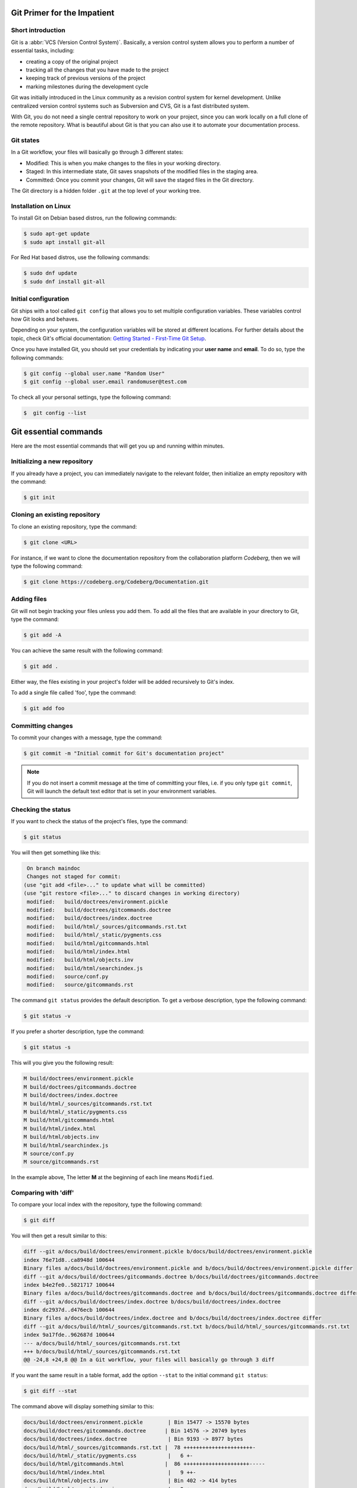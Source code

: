 .. meta::
   :description: Git in 30 minutes - get to know the basic Git commands to perform the most essential tasks
   :keywords: Git, commands, repository, versioning, documentation


Git Primer for the Impatient
----------------------------

.. image:: git-tutorial.png
   :alt: Git logo
   :scale: 50%
   :align: center

Short introduction
==================

Git is a :abbr:`VCS (Version Control System)`. Basically, a version control system allows you to perform a number of essential tasks, including:

* creating a copy of the original project 
* tracking all the changes that you have made to the project
* keeping track of previous versions of the project
* marking milestones during the development cycle 

Git was initially introduced in the Linux community as a revision control system for kernel development. Unlike centralized version control systems such as Subversion and CVS, Git is a fast distributed system. 

With Git, you do not need a single central repository to work on your project, since you can work locally on a full clone of the remote repository. What is beautiful about Git is that you can also use it to automate your documentation process.  

Git states
==========

In a Git workflow, your files will basically go through 3 different states:

* Modified: This is when you make changes to the files in your working directory. 
* Staged: In this intermediate state, Git saves snapshots of the modified files in the staging area.
* Committed: Once you commit your changes, Git will save the staged files in the Git directory. 

The Git directory is a hidden folder ``.git`` at the top level of your working tree.

Installation on Linux
=====================

To install Git on Debian based distros, run the following commands:

.. code-block:: console
   
   $ sudo apt-get update
   $ sudo apt install git-all

For Red Hat based distros, use the following commands:

.. code-block:: console

   $ sudo dnf update
   $ sudo dnf install git-all

Initial configuration
=====================

Git ships with a tool called ``git config`` that allows you to set multiple configuration variables. These variables control how Git looks and behaves. 

Depending on your system, the configuration variables will be stored at different locations. For further details about the topic, check Git's official documentation: `Getting Started - First-Time Git Setup <https://git-scm.com/book/en/v2/Getting-Started-First-Time-Git-Setup>`_.

Once you have installed Git, you should set your credentials by indicating your **user name** and **email**. To do so, type the following commands:    

.. code-block:: console

   $ git config --global user.name "Random User"
   $ git config --global user.email randomuser@test.com

To check all your personal settings, type the following command:

.. code-block:: console

   $  git config --list

Git essential commands
----------------------

Here are the most essential commands that will get you up and running within minutes.

Initializing a new repository
=============================

If you already have a project, you can immediately navigate to the relevant folder, then initialize an empty repository with the command:

.. code-block:: console

   $ git init

Cloning an existing repository
==============================

To clone an existing repository, type the command:

.. code-block:: console

   $ git clone <URL>

For instance, if we want to clone the documentation repository from the collaboration platform *Codeberg*, then we will type the following command:

.. code-block:: console

   $ git clone https://codeberg.org/Codeberg/Documentation.git


Adding files
============

Git will not begin tracking your files unless you add them. To add all the files that are available in your directory to Git, type the command:

.. code-block:: console
   
   $ git add -A

You can achieve the same result with the following command:

.. code-block:: console

   $ git add .

Either way, the files existing in your project's folder will be added recursively to Git's index.

To add a single file called 'foo', type the command:

.. code-block:: console

   $ git add foo

Committing changes
==================

To commit your changes with a message, type the command:

.. code-block:: console

   $ git commit -m "Initial commit for Git's documentation project"

.. note::

   If you do not insert a commit message at the time of committing your files, i.e. if you only type ``git commit``, Git will launch the default text editor that is set in your environment variables.

Checking the status
=================== 

If you want to check the status of the project's files, type the command:

.. code-block:: console

   $ git status

You will then get something like this:

.. code-block:: console

   On branch maindoc
   Changes not staged for commit:
  (use "git add <file>..." to update what will be committed)
  (use "git restore <file>..." to discard changes in working directory)
   modified:   build/doctrees/environment.pickle
   modified:   build/doctrees/gitcommands.doctree
   modified:   build/doctrees/index.doctree
   modified:   build/html/_sources/gitcommands.rst.txt
   modified:   build/html/_static/pygments.css
   modified:   build/html/gitcommands.html
   modified:   build/html/index.html
   modified:   build/html/objects.inv
   modified:   build/html/searchindex.js
   modified:   source/conf.py
   modified:   source/gitcommands.rst

The command ``git status`` provides the default description. To get a verbose description, type the following command:

.. code-block:: console

   $ git status -v


If you prefer a shorter description, type the command:

.. code-block:: console

   $ git status -s

This will you give you the following result:

.. code-block:: console

   M build/doctrees/environment.pickle
   M build/doctrees/gitcommands.doctree
   M build/doctrees/index.doctree
   M build/html/_sources/gitcommands.rst.txt
   M build/html/_static/pygments.css
   M build/html/gitcommands.html
   M build/html/index.html
   M build/html/objects.inv
   M build/html/searchindex.js
   M source/conf.py
   M source/gitcommands.rst

In the example above, The letter **M** at the beginning of each line means ``Modified``.

Comparing with 'diff'
=====================

To compare your local index with the repository, type the following command:

.. code-block:: console

   $ git diff

You will then get a result similar to this:

.. code-block:: console

   diff --git a/docs/build/doctrees/environment.pickle b/docs/build/doctrees/environment.pickle
   index 76e71d8..ca8948d 100644
   Binary files a/docs/build/doctrees/environment.pickle and b/docs/build/doctrees/environment.pickle differ
   diff --git a/docs/build/doctrees/gitcommands.doctree b/docs/build/doctrees/gitcommands.doctree
   index b4e2fe0..5821717 100644
   Binary files a/docs/build/doctrees/gitcommands.doctree and b/docs/build/doctrees/gitcommands.doctree differ
   diff --git a/docs/build/doctrees/index.doctree b/docs/build/doctrees/index.doctree
   index dc2937d..d476ecb 100644
   Binary files a/docs/build/doctrees/index.doctree and b/docs/build/doctrees/index.doctree differ
   diff --git a/docs/build/html/_sources/gitcommands.rst.txt b/docs/build/html/_sources/gitcommands.rst.txt
   index 9a17fde..962687d 100644
   --- a/docs/build/html/_sources/gitcommands.rst.txt
   +++ b/docs/build/html/_sources/gitcommands.rst.txt
   @@ -24,8 +24,8 @@ In a Git workflow, your files will basically go through 3 diff


If you want the same result in a table format, add the option ``--stat`` to the initial command ``git status``:

.. code-block:: console

   $ git diff --stat

The command above will display something similar to this:

.. code-block:: console

   docs/build/doctrees/environment.pickle        | Bin 15477 -> 15570 bytes
   docs/build/doctrees/gitcommands.doctree      | Bin 14576 -> 20749 bytes
   docs/build/doctrees/index.doctree             | Bin 9193 -> 8977 bytes
   docs/build/html/_sources/gitcommands.rst.txt |  78 ++++++++++++++++++++++-
   docs/build/html/_static/pygments.css          |   6 +-
   docs/build/html/gitcommands.html             |  86 +++++++++++++++++++++-----
   docs/build/html/index.html                    |   9 ++-
   docs/build/html/objects.inv                   | Bin 402 -> 414 bytes
   docs/build/html/searchindex.js                |   2 +-
   docs/source/conf.py                           |   2 +-
   docs/source/gitcommands.rst                  |  78 ++++++++++++++++++++++-
   11 files changed, 228 insertions(+), 33 deletions(-)

Managing branches
=================

At the beginning of each project, you will have a ``master branch``, also called ``main branch`` in newer terminology.

To view all current branches, type the following command:

.. code-block::

   $ git branch -a

.. raw:: latex

    \newpage

If you want to create a new branch and switch to it, type the command:

.. code-block::

   $ git checkout -b <new-branch>

.. note:: 
   
   The Git command ``checkout`` allows you to switch to a different branch, which then becomes the ``HEAD`` branch. ``HEAD`` is a special pointer that points to the branch you are currently on.

Deleting branches
==================

Each time you want to introduce a fix or a feature, you create a new dedicated branch to separate your work from the codebase. Once you deploy your contribution, you can delete that particular branch both locally and remotely. Note that the local and the remote branch are two completely different objects in Git, i.e. deleting a branch locally does not mean that its remote counterpart will be removed, and vice versa.

Deleting branches locally
^^^^^^^^^^^^^^^^^^^^^^^^^

You can delete a local branch with the ``-d`` option. Since you cannot delete the branch you are currently on, you will first have to checkout a different branch:

.. code-block::
   
   git checkout <not-to-be-deleted branch>

   git branch -d <branch-to-delete>

.. note::

   The ``-d`` option only allows you to delete branches that have already been pushed and merged with their respective remote branches.

To force local deletion **without** prior push and merge, use the ``-D`` option:

.. code-block::

   git branch -D <branch-to-delete>

Deleting branches remotely
^^^^^^^^^^^^^^^^^^^^^^^^^^

To delete a branch on a remote repo, use the ``git push`` command in combination with the ``--delete`` option as shown below:

.. code-block::

   git push <remote> --delete <branch>

Example:

.. code-block::

   git push origin --delete feature/captcha


Forking from a repository
=========================

``Forking`` is the process of creating a completely new copy of a public repository. Forking allows you to work on your own copy of the project before submitting your changes back to the main repository through a ``pull request``.     

Managing remotes
================

Managing your remotes, i.e. remote servers, involves verifying the available remotes, setting a particular remote and removing references to remote branches, among other things.

To set a remote repository, type the command:

.. code-block::

   $ git remote add origin <URL>


.. note:: 
   
   In the context of Git hosting platforms, ``origin`` designates your own fork, while ``upstream`` refers to the original repository that you have forked.

To verify the remote repository, type the command:

.. code-block::

   $ git remote -v

You will then get a result similar to this:

.. code-block::
   
   origin   https://codeberg.org/Codeberg/Documentation.git (fetch)
   origin   https://codeberg.org/Codeberg/Documentation.git (push)

Note that the output contains 2 different terms at the end of each line, which are ``fetch`` and ``push``: ``fetch`` is the action of getting data from the remote repository, while ``push`` means sending data to the remote. 

To fetch data from your remote repository with its entire branches, run the command:

.. code-block::

   $ git fetch <remote>

If you want to fetch a specific branch from the remote repository, run the following command:

.. code-block::

   $ git fetch <remote> <branch>

.. attention:: 

   The ``fetch`` command allows you to download the data to your local repository, but it does **not** alter your local content. If you want to check out the fetched content, you will have to do it manually. Another possibility would be to use the ``git pull`` command, which allows you to fetch the content from the remote server and merge it automatically into your local branch.

.. raw:: latex

    \newpage

If you want to pull a single file from the remote repo, check the current remote repo with the command:

.. code-block::

   $ git remote -v

Once you have confirmed that ``origin`` is the name of your remote, run the following commands:

.. code-block::

   $ git fetch --all
   $ git checkout origin/main -- /path/to/your/file 

To push your local commits to the remote repo, run the following command:

.. code-block::

   $ git push <remote> <branch>

If a branch on your local fork is not synced with the latest commits from its remote counterpart, Git will not allow you to push your changes. This is to prevent you from rewriting the remote history that other contributors may be relying on. The ``--force`` option allows you to force the push in such cases and overwrite the history:

.. code-block::

   $ git push -f <remote> <branch>

You can also achieve the same result by typing the following:

.. code-block::

   git push <remote> <branch> --force

.. attention::

   Proceed with caution when using the ``--force`` option. Rewriting the commit history means that others cannot access the older commit history anymore. Here are some "safer" alternatives:

   * Avoid force pushing commits on repos with a shared history.
   
   * Use ``git revert`` to undo changes from existing commits.

   * Use the command ``git push <remote> <branch> --force-with-lease``. This command will not rewrite any changes made by other team members on the remote repo.  

If you want to set a different repo, type the command:

.. code-block::

   $ git remote set-url origin <URL>

In order to delete references to any remote branches that no longer exist, use the command:

.. code-block::

   $ git remote prune origin

Syncing your fork with upstream
===============================

If you have forked an upstream repo and started working on your local fork, you may notice after a while that your fork is out of sync with upstream. To remedy this situation and sync your fork with the upstream repo, run the following commands:

.. code-block::

   $ git fetch upstream
   $ git checkout main
   $ git merge upstream/main

.. note::

   Use the term ``main`` or ``master`` in your commands according to the default terminology of your Git hosting platform, e.g. Codeberg or GitHub.

Viewing the commit history
==========================

During your project, you may want to go back to a "safe" commit if you encounter some issues at a certain point. There are other reasons why you might need access to the commit history, such as finding out *who* made *what* changes and *why*.

The ``git log`` command allows you to track your project history in a reverse chronological order, i.e. the newest commit appears at the top.

Below is a sample output of the ``git log`` command without any additional flags:

.. code-block::

   $ git log
   commit ad06d9ba80ba723b68b6600600e23bc85af7ff82 (HEAD -> easydocbranch, origin/easydocbranch)
   Author: Faycal Alami-Hassani <anon@yme.com>
   Date:   Thu Feb 17 21:43:38 2022 +0100

   Updating content about metadata

   commit 09ca7947a1935841ea4d76d3fe815ea988ad2c77
   Author: Faycal Alami-Hassani <anon@yme.com>
   Date:   Thu Feb 17 21:31:59 2022 +0100

   Proofreading the Git article

   commit b5ef042c0f907bfebb2c6917b5de1e072a3fd18a
   Author: Faycal Alami-Hassani <anon@yme.com>
   Date:   Thu Feb 17 20:29:28 2022 +0100

   Finished proofreading the article


To get a compact overview of your commit history, you can combine the ``git log`` command with the option ``--oneline``. Each single line will then display the **commit ID** and the **first line** of the commit message, e.g.:

.. code-block::

   $ git log --oneline
   
   fd9e2e4 Updating the table about HTTP verbs
   91137e4 Adding information about HTTP methods and URIs
   3b5f0e8 Adding content about FTP commands
   41f2a36 Updating the article about Git 

.. note:: To get the greatest benefit from your commit history, always follow these two rules:

   1. Keep your commits as small as possible, i.e. each commit should include the smallest possible amount of changes. This ensures a logical organization of your commits and makes it easier to revert single changes.

   2. Provide a good description in your commit message. The commit message should explain precisely what the commit does.

Rebasing commits
================

Git provides two mechanisms to integrate changes from one branch into another: ``merge`` and ``rebase``. 

The merge option is a *non-destructive* operation. It allows you to join two or more sequences of commits together "without" altering the project history. 

Unlike the merge option, a rebase "rewrites" the project history by **reapplying** all the commits of a given branch on top of the base branch. With ``git rebase``, you can move an entire feature branch to place it on the tip of the base branch in the tree.

To rebase a feature branch onto the main branch, run the following commands:

.. code-block::

   git checkout <feature-branch> 

   git rebase main

.. attention::

   Rebasing alters the project history. This means you can rebase any local commits that you have not pushed yet, but you should **never** rebase shared commits on remote repositories. Otherwise, you risk altering the development history that other contributors may rely on.

Squashing commits
=================

Squashing is the act of merging multiple commits into a single one. You can squash commits at any time with the *interactive rebase* feature.
For instance, to display the three latest commits, we will type the following command:

.. code-block::

   git rebase -i HEAD~3

.. note::

   In the command above, the ``n`` within ``HEAD~n`` denotes the number of commits you want to go back. In this particular case, the HEAD branch will move three positions back to a previous commit.

You should then get an output similar to this:

.. code-block::

   pick 09ca794 Proofreading the git article
   pick ad06d9b Updating content about metadata
   pick b60f293 Introducing changes to produce PDF with LaTeX and updating article

   # Rebase b5ef042..b60f293 onto b5ef042 (3 commands)
   #
   # Commands:
   # p, pick <commit> = use commit
   # r, reword <commit> = use commit, but edit the commit message
   # e, edit <commit> = use commit, but stop for amending
   # s, squash <commit> = use commit, but meld into previous commit
   # f, fixup [-C | -c] <commit> = like "squash" but keep only the previous
   #                    commit's log message, unless -C is used, in which case
   #                    keep only this commit's message; -c is same as -C but
   #                    opens the editor
   # x, exec <command> = run command (the rest of the line) using shell
   # b, break = stop here (continue rebase later with 'git rebase --continue')
   # d, drop <commit> = remove commit
   # l, label <label> = label current HEAD with a name
   # t, reset <label> = reset HEAD to a label

.. raw:: latex

    \newpage

If you replace **pick** by **squash** in one of the lines above, the line in question will be combined with the one above, e.g.:

.. code-block::

   pick 09ca794 Proofreading the git article
   squash ad06d9b Updating content about metadata
   squash b60f293 Introducing changes to produce PDF with LaTeX and updating article

Once you edit the commit message for the new compact commit, the interactive rebase will complete successfully. You should now have a single commit instead of three.  

Submitting separate pull requests
=================================

You may want to submit a separate pull request for each commit. To do so, you first have to reset your ``main`` repo to sync it with ``upstream``:

.. code-block::

   git checkout main
   git reset --hard upstream/main

The next step consists in creating a new branch for each new commit, then "cherry-picking" the relevant commit. The ``git cherry-pick`` command allows you to re-apply the changes from a previous commit to the current active branch:

.. code-block::

   git checkout -b new-branch
   git cherry-pick 91137e4
   git push --set-upstream origin new-branch
